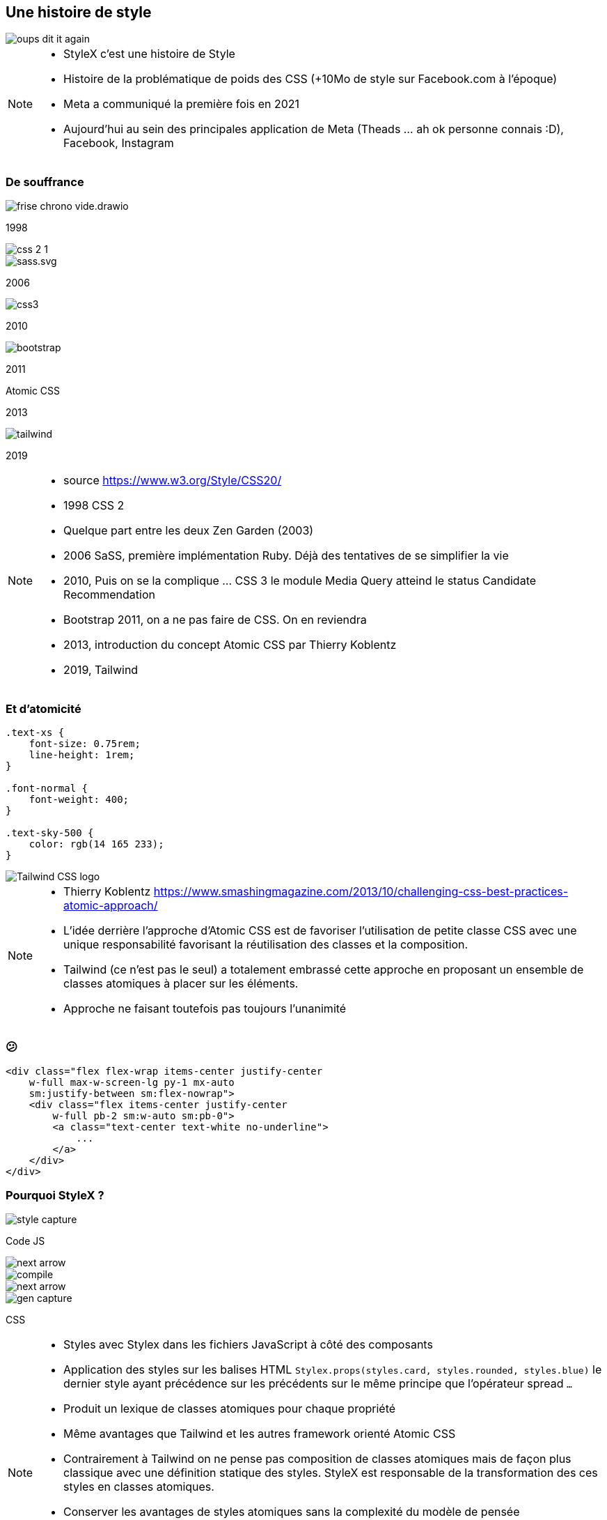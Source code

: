 == Une histoire de style

image::./images/oups-dit-it-again.jpg[]

[NOTE.speaker]
--
* StyleX c'est une histoire de Style
* Histoire de la problématique de poids des CSS (+10Mo de style sur Facebook.com à l'époque)
* Meta a communiqué la première fois en 2021
* Aujourd'hui au sein des principales application de Meta (Theads  ... ah ok personne connais :D), Facebook, Instagram
--

=== De souffrance

[%step]
--
[.frise]
image::./images/frise-chrono-vide.drawio.svg[]

[.frise-date.frise-top.frise-date-css2]
1998
[.frise-item.frise-bottom.frise-item-css2]
image::./images/frise/css-2-1.png[]
--

[.fade-right%step]
--
[.frise-item.frise-item-sass]
image::./images/frise/sass.svg.png[]
[.frise-date.frise-date-sass]
2006
--

[.fade-right%step]
--
[.frise-item.frise-item-css3]
image::./images/frise/css3.svg[]
[.frise-date.frise-date-css3]
2010
--

[.fade-right%step]
--
[.frise-item.frise-item-bootstrap]
image::./images/frise/bootstrap.png[]
[.frise-date.frise-date-bootstrap]
2011
--

[.fade-right%step]
--
[.frise-date.frise-item-atomic]
Atomic CSS
[.frise-date.frise-date-atomic]
2013
--

[.fade-right%step]
--
[.frise-item.frise-item-tailwind]
image::./images/frise/tailwind.png[]
[.frise-date.frise-date-tailwind]
2019
--

[NOTE.speaker]
--
* source https://www.w3.org/Style/CSS20/
* 1998 CSS 2
* Quelque part entre les deux Zen Garden (2003)
* 2006 SaSS, première implémentation Ruby. Déjà des tentatives de se simplifier la vie
* 2010, Puis on se la complique ... CSS 3 le module Media Query atteind le status Candidate Recommendation
* Bootstrap 2011, on a ne pas faire de CSS. On en reviendra
* 2013, introduction du concept Atomic CSS par Thierry Koblentz
* 2019, Tailwind
--

=== Et d'atomicité

[source,css]
----
.text-xs {
    font-size: 0.75rem;
    line-height: 1rem;
}

.font-normal {
    font-weight: 400;
}

.text-sky-500 {
    color: rgb(14 165 233);
}
----

[.tailwind-logo]
image::./images/Tailwind_CSS_logo.png[]


[NOTE.speaker]
--
* Thierry Koblentz https://www.smashingmagazine.com/2013/10/challenging-css-best-practices-atomic-approach/
* L'idée derrière l'approche d'Atomic CSS est de favoriser l'utilisation de petite classe CSS avec une unique responsabilité favorisant la réutilisation des classes et la composition.
* Tailwind (ce n'est pas le seul) a totalement embrassé cette approche en proposant un ensemble de classes atomiques à placer sur les éléments.
* Approche ne faisant toutefois pas toujours l'unanimité
--

=== &#128533;

[source,html]
----
<div class="flex flex-wrap items-center justify-center
    w-full max-w-screen-lg py-1 mx-auto
    sm:justify-between sm:flex-nowrap">
    <div class="flex items-center justify-center
        w-full pb-2 sm:w-auto sm:pb-0">
        <a class="text-center text-white no-underline">
            ...
        </a>
    </div>
</div>
----

=== Pourquoi StyleX ?

[%step]
--
[.how-it-works-before]
image::images/how-it-works/style-capture.png[]
[.how-it-works-before__caption]
Code JS
--

[%step]
--

[.how-it-works__arrow.how-it-works_arrow__left]
image::images/how-it-works/next-arrow.svg[]

[.how-it-works__compiler]
image::images/how-it-works/compile.png[]
--

[%step]
--
[.how-it-works__arrow.how-it-works_arrow__right]
image::images/how-it-works/next-arrow.svg[]

[.how-it-works-after]
image::images/how-it-works/gen-capture.png[]
[.how-it-works-after__caption]
CSS
--

[NOTE.speaker]
--
* Styles avec Stylex dans les fichiers JavaScript à côté des composants
* Application des styles sur les balises HTML `Stylex.props(styles.card, styles.rounded, styles.blue)` le dernier style ayant précédence sur les précédents sur le même principe que l'opérateur spread `...`
* Produit un lexique de classes atomiques pour chaque propriété
* Même avantages que Tailwind et les autres framework orienté Atomic CSS
* Contrairement à Tailwind on ne pense pas composition de classes atomiques mais de façon plus classique avec une définition statique des styles. StyleX est responsable de la transformation des ces styles en classes atomiques.
* Conserver les avantages de styles atomiques sans la complexité du modèle de pensée
* StyleX apporte également des garanties lors de la compilation : Conserver uniquement les styles utilisés, forte optimisation de la réutilisation des styles classes produites, prédictibilité dans l'application des styles sur les composants.
* Pas d'évaluation au runtime
--

=== !

Création de styles

[.code-create-styles]
--

[source,javascript,highlight="1|2|3..8|10|3,11|7,15"]
----
const styles = stylex.create({
  main: {
    alignItems: 'center',
    backgroundColor: 'rgb(52, 73, 80)',
    display: 'flex',
    height: '100vh',
    justifyContent: 'center',
    width: '100vw'
  },
  card: {
    alignItems: 'center',
    backgroundColor: 'rgb(10, 80, 255)',
    color: 'white',
    display: 'flex',
    justifyContent: 'center'
  }
});
----
--

[NOTE.speaker]
--
* La méthode `create` de stylex, qu'on va utiliser dans le même fichier que la déclaration du composant lié permet d'en définir les styles
* Chaque style défini les propriétés CSS à appliquer
* Pas besoin de se soucier du fait que des propriétés sont en doubles, le compilateur se chargera de les dédoublonner
--

=== !

Affectation

[source,javascript,highlight=2]
----
<div {...stylex.props(styles.main)}>
    <div {...stylex.props(styles.card)}>
      <span>Blue rounded rectangle</span>
    </div>
</div>
----

[NOTE.speaker]
--
* La méthode `props` va produire la liste des classes CSS à appliquer au tag
--

=== !

Feuille CSS
[source,css,highlight="1..7|4,5"]
----
.xn9wirt{width:100vw}
.x1dr59a3{height:100vh}
.x78zum5{display:flex}
.x6s0dn4{align-items:center}
.xl56j7k{justify-content:center}
.xl8v4my{background-color:rgb(52,73,80)}
.x12mc8m9{background-color:rgb(10,80,255)}
----

Template du composant
[source,html]
----
<div class="xn9wirt x1dr59a3 x78zum5 x6s0dn4
            xl56j7k xl8v4my">
    <div class="x12mc8m9 xl56j7k x78zum5 x6s0dn4"></div>
</div>
----

[NOTE.speaker]
--
* Le compilateur va produire une feuille de styles composé uniquement de classes CSS atomiques
* L'ensemble des classes CSS associées aux styles sont affectées aux tag dans le template
* Expliquer le plateau du nombre de styles. Il n'y aura jamais plus de classes que de couple propriété<>valeur
--

////

=== API

[source,html,highlight=2|4..5|7|9|11|13]
----
// Creation des styles
stylex.create();
// Application des styles
stylex.props();
stylex.attrs();
// Séquences d'animation
stylex.keyframes();
// CSS fallback
stylex.firstThatWorks();
// Variables utilisables dans les définitions (.create)
stylex.defineVars();
// Surcharge de variables des styles
stylex.createTheme()
----

=== Types

[source,typescript,highlight=1..5|6|7..9|10..14]
----
type MyComponentProps = {k
    style: StyleXStyles<{
        color: 'red' | 'blue' | 'green';
    }>
}
type NoColor = StyleXStylesWithout<{ color: unknown }>;
type NoDynamic = StaticStyles<{
  color: 'red' | 'blue' | 'green';
}>;
const themeConstraintColor: VarGroup<{
    color: 'red' | 'blue' | 'green'
}> = stylex.defineVars({
  color: 'red'
});
----

[NOTE.speaker]
--
* StyleX est assez rapide à prendre en main.
* le dernier style ayant précédence sur les précédents sur le même principe que l'opérateur spread `...`
* La complexité se situe plus au niveau du langage CSS auquel le framework ne se substitue pas. Les propriétés CSS sont les même
--

////
